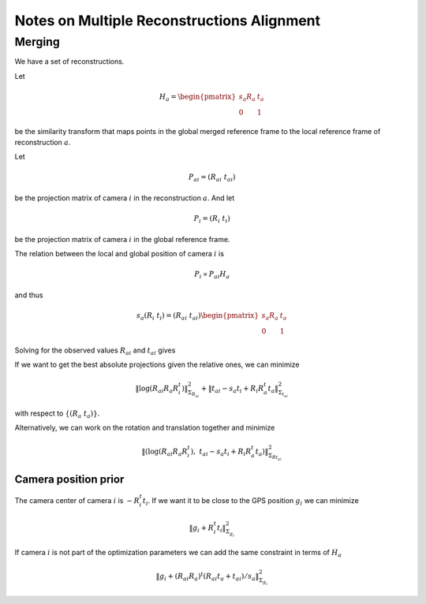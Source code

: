 
===========================================
Notes on Multiple Reconstructions Alignment
===========================================


Merging
=======

We have a set of reconstructions.

Let

.. math::
  H_a = \begin{pmatrix} s_a R_a & t_a \\ 0 & 1 \end{pmatrix}

be the similarity transform that maps points in the global merged reference frame to the local reference frame of reconstruction :math:`a`.

Let

.. math::
  P_{ai} = (R_{ai}\ t_{ai})

be the projection matrix of camera :math:`i` in the reconstruction :math:`a`. And let

.. math::
  P_i = (R_i\ t_i)

be the projection matrix of camera :math:`i` in the global reference frame.



The relation between the local and global position of camera :math:`i` is

.. math::
  P_i \propto P_{ai} H_a

and thus

.. math::
  s_a (R_i\ t_i) = (R_{ai}\ t_{ai}) \begin{pmatrix} s_a R_a & t_a \\ 0 & 1 \end{pmatrix}

Solving for the observed values :math:`R_{ai}` and :math:`t_{ai}` gives

.. math::
  R_{ai} &=& R_i R_a^t \\
  t_{ai} &=& s_a t_i - R_i R_a^t t_a
  :label: relative_translation

If we want to get the best absolute projections given the relative ones, we can minimize

.. math::
  \left\|  \log(R_{ai} R_a R_i^t) \right\|^2_{\Sigma_{R_{ai}}} + \left\| t_{ai} - s_a t_i + R_i R_a^t t_a \right\|^2_{\Sigma_{t_{ai}}}

with respect to :math:`\{(R_a\ t_a)\}`.

Alternatively, we can work on the rotation and translation together and minimize

.. math::
  \left\|  \left(\log(R_{ai} R_a R_i^t) ,\  t_{ai} - s_a t_i + R_i R_a^t t_a \right) \right\|^2_{\Sigma_{Rt_{ai}}}



Camera position prior
---------------------

The camera center of camera :math:`i` is :math:`-R_i^t t_i`. If we want it to be close to the GPS position :math:`g_i` we can minimize

.. math::
  \left\| g_i + R_i^t t_i \right\|^2_{\Sigma_{g_i}}

If camera :math:`i` is not part of the optimization parameters we can add the same constraint in terms of :math:`H_a`

.. math::
  \left\| g_i + (R_{ai} R_a)^t (R_{ai} t_a + t_{ai}) / s_a \right\|^2_{\Sigma_{g_i}}



